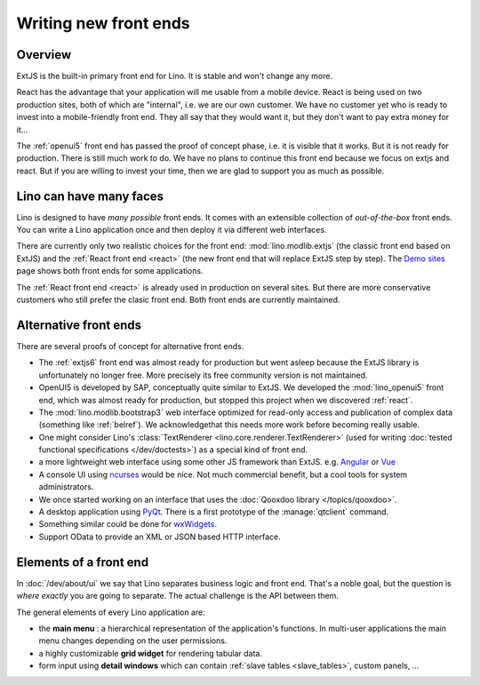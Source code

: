 .. _dev.ui:

======================
Writing new front ends
======================


Overview
========

ExtJS is the built-in primary front end for Lino. It is stable and won't change
any more.

React has the advantage that your application will me usable from a mobile
device.  React is being used on two production sites, both of which are
"internal", i.e. we are our own customer. We have no customer yet who is ready
to invest into a mobile-friendly front end. They all say that they would want
it, but they don't want to pay extra money for it...

The :ref:`openui5` front end has passed the proof of concept phase, i.e. it is
visible that it works. But it is not ready for production. There is still much
work to do. We have no plans to continue this  front end because we focus on
extjs  and react. But if you are willing to invest your time, then we are glad
to support you as much as possible.


Lino can have many faces
========================

Lino is designed to have *many possible* front ends.  It comes with an
extensible collection of *out-of-the-box* front ends. You can write a Lino
application once and then deploy it via different web interfaces.

There are currently only two realistic choices for the front end:
:mod:`lino.modlib.extjs` (the classic front end based on ExtJS) and the
:ref:`React front end <react>` (the new front end that will replace ExtJS step
by step). The `Demo sites <http://www.lino-framework.org/demos.html>`__ page
shows both front ends for some applications.

The :ref:`React front end <react>` is already used in production on several
sites.  But there are more conservative customers who still prefer the clasic
front end.  Both front ends are currently maintained.



Alternative front ends
======================

There are several proofs of concept for alternative front ends.

- The :ref:`extjs6` front end was almost ready for production but went asleep
  because the ExtJS library is unfortunately no longer free. More precisely its
  free community version is not maintained.

- OpenUI5 is developed by SAP, conceptually quite similar to ExtJS.  We
  developed the :mod:`lino_openui5` front end, which was almost ready for
  production, but stopped this project when we discovered :ref:`react`.

- The :mod:`lino.modlib.bootstrap3` web interface optimized for
  read-only access and publication of complex data (something like
  :ref:`belref`). We acknowledgethat this needs more work before
  becoming really usable.

- One might consider Lino's :class:`TextRenderer
  <lino.core.renderer.TextRenderer>` (used for writing :doc:`tested
  functional specifications </dev/doctests>`) as a special kind of
  front end.

- a more lightweight web interface using some other JS framework than
  ExtJS.  e.g. `Angular <https://angular.io/>`__ or `Vue
  <https://github.com/vuejs/ui>`__

- A console UI using `ncurses
  <https://en.wikipedia.org/wiki/Ncurses>`_ would be nice.  Not much
  commercial benefit, but a cool tools for system administrators.

- We once started working on an interface that uses the :doc:`Qooxdoo
  library </topics/qooxdoo>`.

- A desktop application using `PyQt
  <https://en.wikipedia.org/wiki/PyQt>`_.
  There is a first prototype of the :manage:`qtclient` command.

- Something similar could be done for `wxWidgets
  <https://en.wikipedia.org/wiki/WxWidgets>`_.

- Support OData to provide an XML or JSON based HTTP interface.



Elements of a front end
=======================

In :doc:`/dev/about/ui` we say that Lino separates business logic and front
end.  That's a noble goal, but the question is *where exactly* you are going to
separate.  The actual challenge is the API between them.

The general elements of every Lino application are:

- the **main menu** : a hierarchical representation of the
  application's functions.  In multi-user applications the main menu
  changes depending on the user permissions.

- a highly customizable **grid widget** for rendering tabular data.

- form input using **detail windows** which can contain :ref:`slave
  tables <slave_tables>`, custom panels, ...
